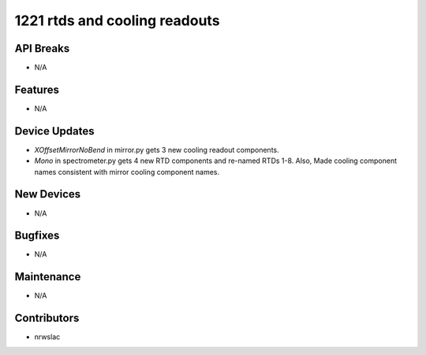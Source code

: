 1221 rtds and cooling readouts
#################

API Breaks
----------
- N/A

Features
--------
- N/A

Device Updates
--------------
- `XOffsetMirrorNoBend` in mirror.py gets 3 new cooling readout components.
- `Mono` in spectrometer.py gets 4 new RTD components and re-named RTDs 1-8. Also, Made cooling component names consistent with mirror cooling component names.

New Devices
-----------
- N/A

Bugfixes
--------
- N/A

Maintenance
-----------
- N/A

Contributors
------------
- nrwslac
